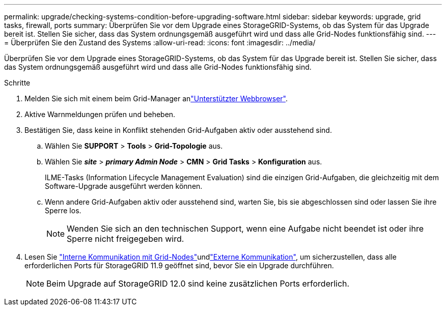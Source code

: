 ---
permalink: upgrade/checking-systems-condition-before-upgrading-software.html 
sidebar: sidebar 
keywords: upgrade, grid tasks, firewall, ports 
summary: Überprüfen Sie vor dem Upgrade eines StorageGRID-Systems, ob das System für das Upgrade bereit ist. Stellen Sie sicher, dass das System ordnungsgemäß ausgeführt wird und dass alle Grid-Nodes funktionsfähig sind. 
---
= Überprüfen Sie den Zustand des Systems
:allow-uri-read: 
:icons: font
:imagesdir: ../media/


[role="lead"]
Überprüfen Sie vor dem Upgrade eines StorageGRID-Systems, ob das System für das Upgrade bereit ist. Stellen Sie sicher, dass das System ordnungsgemäß ausgeführt wird und dass alle Grid-Nodes funktionsfähig sind.

.Schritte
. Melden Sie sich mit einem beim Grid-Manager anlink:../admin/web-browser-requirements.html["Unterstützter Webbrowser"].
. Aktive Warnmeldungen prüfen und beheben.
. Bestätigen Sie, dass keine in Konflikt stehenden Grid-Aufgaben aktiv oder ausstehend sind.
+
.. Wählen Sie *SUPPORT* > *Tools* > *Grid-Topologie* aus.
.. Wählen Sie *_site_* > *_primary Admin Node_* > *CMN* > *Grid Tasks* > *Konfiguration* aus.
+
ILME-Tasks (Information Lifecycle Management Evaluation) sind die einzigen Grid-Aufgaben, die gleichzeitig mit dem Software-Upgrade ausgeführt werden können.

.. Wenn andere Grid-Aufgaben aktiv oder ausstehend sind, warten Sie, bis sie abgeschlossen sind oder lassen Sie ihre Sperre los.
+

NOTE: Wenden Sie sich an den technischen Support, wenn eine Aufgabe nicht beendet ist oder ihre Sperre nicht freigegeben wird.



. Lesen Sie link:../network/internal-grid-node-communications.html["Interne Kommunikation mit Grid-Nodes"]undlink:../network/external-communications.html["Externe Kommunikation"], um sicherzustellen, dass alle erforderlichen Ports für StorageGRID 11.9 geöffnet sind, bevor Sie ein Upgrade durchführen.
+

NOTE: Beim Upgrade auf StorageGRID 12.0 sind keine zusätzlichen Ports erforderlich.


